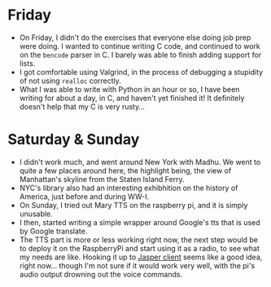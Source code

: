 #+BEGIN_COMMENT
.. title: Hacker School, 2014-08-03
.. slug: hacker-school-2014-08-03
.. date: 2014-08-04 16:10:41 UTC-04:00
.. tags: hackerschool, C, python, raspberry-pi,
.. link:
.. description:
.. type: text
#+END_COMMENT


* Friday
  - On Friday, I didn't do the exercises that everyone else doing job prep were
    doing.  I wanted to continue writing C code, and continued to work on the
    ~bencode~ parser in C.  I barely was able to finish adding support for lists.
  - I got comfortable using Valgrind, in the process of debugging a stupidity of
    not using ~realloc~ correctly.
  - What I was able to write with Python in an hour or so, I have been writing
    for about a day, in C, and haven't yet finished it!  It definitely doesn't
    help that my C is very rusty...

* Saturday & Sunday
  - I didn't work much, and went around New York with Madhu.  We went to quite
    a few places around here, the highlight being, the view of Manhattan's
    skyline from the Staten Island Ferry.
  - NYC's library also had an interesting exhibhition on the history of
    America, just before and during WW-I.
  - On Sunday, I tried out Mary TTS on the raspberry pi, and it is simply
    unusable.
  - I then, started writing a simple wrapper around Google's tts that is used
    by Google translate.
  - The TTS part is more or less working right now, the next step would be to
    deploy it on the RaspberryPi and start using it as a radio, to see what my
    needs are like. Hooking it up to [[https://github.com/jasperproject/jasper-client][Jasper client]] seems like a good idea,
    right now... though I'm not sure if it would work very well, with the pi's
    audio output drowning out the voice commands.
